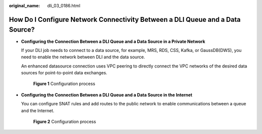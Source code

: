 :original_name: dli_03_0186.html

.. _dli_03_0186:

How Do I Configure Network Connectivity Between a DLI Queue and a Data Source?
==============================================================================

-  **Configuring the Connection Between a DLI Queue and a Data Source in a Private Network**

   If your DLI job needs to connect to a data source, for example, MRS, RDS, CSS, Kafka, or GaussDB(DWS), you need to enable the network between DLI and the data source.

   An enhanced datasource connection uses VPC peering to directly connect the VPC networks of the desired data sources for point-to-point data exchanges.


   .. figure:: /_static/images/en-us_image_0000001391378486.png
      :alt: **Figure 1** Configuration process

      **Figure 1** Configuration process

-  **Configuring the Connection Between a DLI Queue and a Data Source in the Internet**

   You can configure SNAT rules and add routes to the public network to enable communications between a queue and the Internet.


   .. figure:: /_static/images/en-us_image_0000001441378549.png
      :alt: **Figure 2** Configuration process

      **Figure 2** Configuration process
